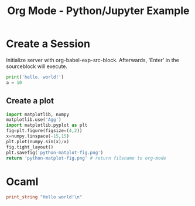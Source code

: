 :PROPERTIES:
:ID:       53e1afbc-f7c3-408c-a2c5-08522bfaf9f5
:END:
#+title: Org Mode - Python/Jupyter Example
#+hugo_base_dir:../
#+filetags: :example:jupyter:python:org-roam:org:


* Create a Session
Initialize server with org-babel-exp-src-block.  Afterwards, 'Enter' in the sourceblock will execute.
#+begin_src python :session hello :results output
print('hello, world!')
a = 10
#+end_src

#+RESULTS:
: hello, world!

** Create a plot
#+begin_src python :results file link
import matplotlib, numpy
matplotlib.use('Agg')
import matplotlib.pyplot as plt
fig=plt.figure(figsize=(4,2))
x=numpy.linspace(-15,15)
plt.plot(numpy.sin(x)/x)
fig.tight_layout()
plt.savefig('python-matplot-fig.png')
return 'python-matplot-fig.png' # return filename to org-mode
#+end_src

#+RESULTS:
[[file:python-matplot-fig.png]]

* Ocaml

#+begin_src ocaml :results output
print_string "Hello world!\n"
#+end_src

#+RESULTS:
: Hello world!
